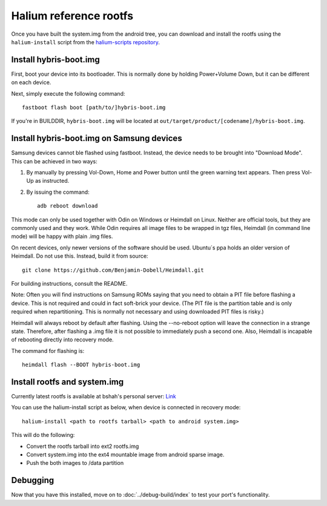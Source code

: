 
Halium reference rootfs
=======================

Once you have built the system.img from the android tree, you can download and install the rootfs using the ``halium-install`` script from the `halium-scripts repository <https://github.com/Halium/halium-scripts/>`_.


Install hybris-boot.img 
-----------------------

First, boot your device into its bootloader. This is normally done by holding Power+Volume Down, but it can be different on each device.

Next, simply execute the following command::

    fastboot flash boot [path/to/]hybris-boot.img

If you're in BUILDDIR, ``hybris-boot.img`` will be located at ``out/target/product/[codename]/hybris-boot.img``.


Install hybris-boot.img on Samsung devices
------------------------------------------

Samsung devices cannot ble flashed using fastboot. Instead, the device needs to be brought into "Download Mode". This can be achieved in two ways::

1) By manually by pressing Vol-Down, Home and Power button until the green warning text appears. Then press Vol-Up as instructed.
2) By issuing the command::

    adb reboot download

This mode can only be used together with Odin on Windows or Heimdall on Linux. Neither are official tools, but they are commonly used and they work. While Odin requires all image files to be wrapped in tgz files, Heimdall (in command line mode) will be happy with plain .img files.

On recent devices, only newer versions of the software should be used. Ubuntu´s ppa holds an older version of Heimdall. Do not use this. Instead, build it from source::

    git clone https://github.com/Benjamin-Dobell/Heimdall.git

For building instructions, consult the README.

Note: Often you will find instructions on Samsung ROMs saying that you need to obtain a PIT file before flashing a device. This is not required and could in fact soft-brick your device. (The PIT file is the partition table and is only required when repartitioning. This is normally not necessary and using downloaded PIT files is risky.)

Heimdall will always reboot by default after flashing. Using the --no-reboot option will leave the connection in a strange state. Therefore, after flashing a .img file it is not possible to immediately push a second one. Also, Heimdall is incapable of rebooting directly into recovery mode.

The command for flashing is::

    heimdall flash --BOOT hybris-boot.img
    

Install rootfs and system.img
-----------------------------

Currently latest rootfs is available at bshah's personal server: `Link <http://bshah.in/halium/halium-rootfs-20170630-151006.tar.gz>`_

You can use the halium-install script as below, when device is connected in recovery mode::

   halium-install <path to rootfs tarball> <path to android system.img>

This will do the following:

* Convert the rootfs tarball into ext2 rootfs.img
* Convert system.img into the ext4 mountable image from android sparse image.
* Push the both images to /data partition

Debugging
---------

Now that you have this installed, move on to :doc:`../debug-build/index` to test your port's functionality.
